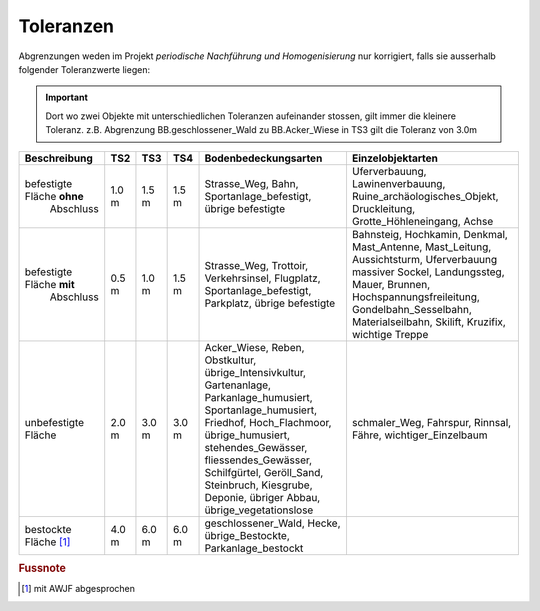 .. _ref_Tz:

Toleranzen
==========


Abgrenzungen weden im Projekt *periodische Nachführung und Homogenisierung* nur korrigiert, falls sie ausserhalb folgender Toleranzwerte liegen:

.. important::
   Dort wo zwei Objekte mit unterschiedlichen Toleranzen aufeinander stossen, gilt immer die kleinere Toleranz. z.B. Abgrenzung BB.geschlossener_Wald zu BB.Acker_Wiese in TS3 gilt die Toleranz von 3.0m

                                                                                                                                                          
+----------------------------------+-----------+-----------+-----------+-------------------------------------------------+---------------------------------------------------+  
|Beschreibung                      |    TS2    |    TS3    |    TS4    | Bodenbedeckungsarten                            | Einzelobjektarten                                 |
+==================================+===========+===========+===========+=================================================+===================================================+
| befestigte Fläche **ohne**       |   1.0 m   |   1.5 m   |   1.5 m   | Strasse_Weg, Bahn, Sportanlage_befestigt,       | Uferverbauung, Lawinenverbauung,                  |
|  Abschluss                       |           |           |           | übrige befestigte                               | Ruine_archäologisches_Objekt, Druckleitung,       |
|                                  |           |           |           |                                                 | Grotte_Höhleneingang, Achse                       |            
+----------------------------------+-----------+-----------+-----------+-------------------------------------------------+---------------------------------------------------+
| befestigte Fläche **mit**        |   0.5 m   |   1.0 m   |   1.5 m   | Strasse_Weg, Trottoir, Verkehrsinsel, Flugplatz,| Bahnsteig, Hochkamin, Denkmal, Mast_Antenne,      |
|  Abschluss                       |           |           |           | Sportanlage_befestigt, Parkplatz,               | Mast_Leitung, Aussichtsturm, Uferverbauung        |
|                                  |           |           |           | übrige befestigte                               | massiver Sockel, Landungssteg, Mauer, Brunnen,    | 
|                                  |           |           |           |                                                 | Hochspannungsfreileitung, Gondelbahn_Sesselbahn,  |
|                                  |           |           |           |                                                 | Materialseilbahn, Skilift, Kruzifix,              | 
|                                  |           |           |           |                                                 | wichtige Treppe                                   |                                                                                                                 
+----------------------------------+-----------+-----------+-----------+-------------------------------------------------+---------------------------------------------------+
| unbefestigte Fläche              |   2.0 m   |   3.0 m   |   3.0 m   | Acker_Wiese, Reben, Obstkultur,                 | schmaler_Weg, Fahrspur, Rinnsal, Fähre,           |
|                                  |           |           |           | übrige_Intensivkultur, Gartenanlage,            | wichtiger_Einzelbaum                              |
|                                  |           |           |           | Parkanlage_humusiert, Sportanlage_humusiert,    |                                                   |
|                                  |           |           |           | Friedhof, Hoch_Flachmoor, übrige_humusiert,     |                                                   |
|                                  |           |           |           | stehendes_Gewässer, fliessendes_Gewässer,       |                                                   |
|                                  |           |           |           | Schilfgürtel,                                   |                                                   |
|                                  |           |           |           | Geröll_Sand, Steinbruch, Kiesgrube,             |                                                   |
|                                  |           |           |           | Deponie, übriger Abbau, übrige_vegetationslose  |                                                   |
+----------------------------------+-----------+-----------+-----------+-------------------------------------------------+---------------------------------------------------+
| bestockte Fläche [#f1]_          |   4.0 m   |   6.0 m   |   6.0 m   | geschlossener_Wald,  Hecke, übrige_Bestockte,   |                                                   |
|                                  |           |           |           | Parkanlage_bestockt                             |                                                   | 
+----------------------------------+-----------+-----------+-----------+-------------------------------------------------+---------------------------------------------------+
                                   
.. rubric:: Fussnote                                                                                                                                                                             
.. [#f1] mit AWJF abgesprochen                                                                                                                    
